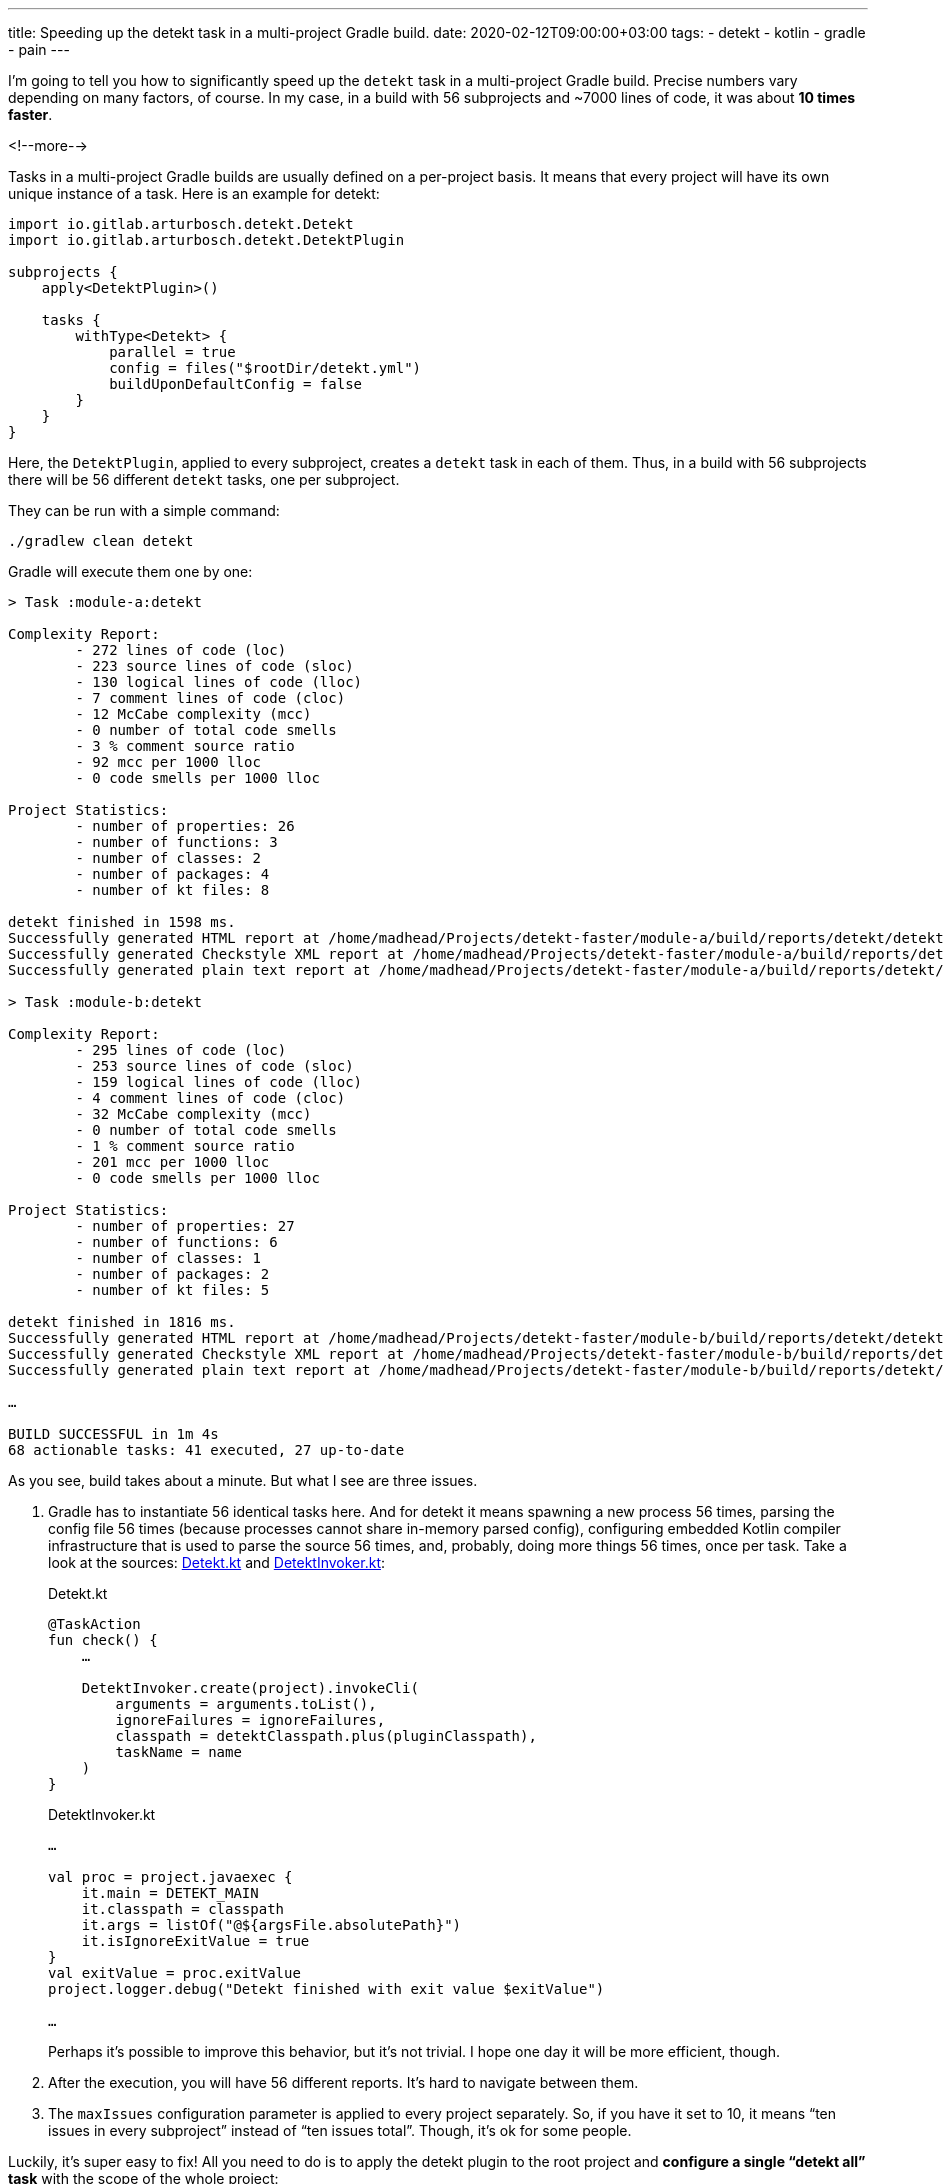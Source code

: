---
title: Speeding up the detekt task in a multi-project Gradle build.
date: 2020-02-12T09:00:00+03:00
tags:
  - detekt
  - kotlin
  - gradle
  - pain
---

I'm going to tell you how to significantly speed up the `detekt` task in a multi-project Gradle build.
Precise numbers vary depending on many factors, of course.
In my case, in a build with 56 subprojects and ~7000 lines of code, it was about *10 times faster*.

<!--more-->

Tasks in a multi-project Gradle builds are usually defined on a per-project basis.
It means that every project will have its own unique instance of a task.
Here is an example for detekt:

[source,kotlin]
----
import io.gitlab.arturbosch.detekt.Detekt
import io.gitlab.arturbosch.detekt.DetektPlugin

subprojects {
    apply<DetektPlugin>()

    tasks {
        withType<Detekt> {
            parallel = true
            config = files("$rootDir/detekt.yml")
            buildUponDefaultConfig = false
        }
    }
}
----

Here, the `DetektPlugin`, applied to every subproject, creates a `detekt` task in each of them.
Thus, in a build with 56 subprojects there will be 56 different `detekt` tasks, one per subproject.

They can be run with a simple command:

[source,shell]
----
./gradlew clean detekt
----

Gradle will execute them one by one:

[source]
----
> Task :module-a:detekt

Complexity Report:
        - 272 lines of code (loc)
        - 223 source lines of code (sloc)
        - 130 logical lines of code (lloc)
        - 7 comment lines of code (cloc)
        - 12 McCabe complexity (mcc)
        - 0 number of total code smells
        - 3 % comment source ratio
        - 92 mcc per 1000 lloc
        - 0 code smells per 1000 lloc

Project Statistics:
        - number of properties: 26
        - number of functions: 3
        - number of classes: 2
        - number of packages: 4
        - number of kt files: 8

detekt finished in 1598 ms.
Successfully generated HTML report at /home/madhead/Projects/detekt-faster/module-a/build/reports/detekt/detekt.html
Successfully generated Checkstyle XML report at /home/madhead/Projects/detekt-faster/module-a/build/reports/detekt/detekt.xml
Successfully generated plain text report at /home/madhead/Projects/detekt-faster/module-a/build/reports/detekt/detekt.txt

> Task :module-b:detekt

Complexity Report:
        - 295 lines of code (loc)
        - 253 source lines of code (sloc)
        - 159 logical lines of code (lloc)
        - 4 comment lines of code (cloc)
        - 32 McCabe complexity (mcc)
        - 0 number of total code smells
        - 1 % comment source ratio
        - 201 mcc per 1000 lloc
        - 0 code smells per 1000 lloc

Project Statistics:
        - number of properties: 27
        - number of functions: 6
        - number of classes: 1
        - number of packages: 2
        - number of kt files: 5

detekt finished in 1816 ms.
Successfully generated HTML report at /home/madhead/Projects/detekt-faster/module-b/build/reports/detekt/detekt.html
Successfully generated Checkstyle XML report at /home/madhead/Projects/detekt-faster/module-b/build/reports/detekt/detekt.xml
Successfully generated plain text report at /home/madhead/Projects/detekt-faster/module-b/build/reports/detekt/detekt.txt

…

BUILD SUCCESSFUL in 1m 4s
68 actionable tasks: 41 executed, 27 up-to-date
----

As you see, build takes about a minute.
But what I see are three issues.

 . Gradle has to instantiate 56 identical tasks here.
And for detekt it means spawning a new process 56 times, parsing the config file 56 times (because processes cannot share in-memory parsed config), configuring embedded Kotlin compiler infrastructure that is used to parse the source 56 times, and, probably, doing more things 56 times, once per task.
Take a look at the sources: https://github.com/arturbosch/detekt/blob/master/detekt-gradle-plugin/src/main/kotlin/io/gitlab/arturbosch/detekt/Detekt.kt[Detekt.kt] and https://github.com/arturbosch/detekt/blob/master/detekt-gradle-plugin/src/main/kotlin/io/gitlab/arturbosch/detekt/invoke/DetektInvoker.kt[DetektInvoker.kt]:
+
.Detekt.kt
[source,kotlin]
----
@TaskAction
fun check() {
    …

    DetektInvoker.create(project).invokeCli(
        arguments = arguments.toList(),
        ignoreFailures = ignoreFailures,
        classpath = detektClasspath.plus(pluginClasspath),
        taskName = name
    )
}
----
+
.DetektInvoker.kt
[source,kotlin]
----
…

val proc = project.javaexec {
    it.main = DETEKT_MAIN
    it.classpath = classpath
    it.args = listOf("@${argsFile.absolutePath}")
    it.isIgnoreExitValue = true
}
val exitValue = proc.exitValue
project.logger.debug("Detekt finished with exit value $exitValue")

…
----
+
Perhaps it's possible to improve this behavior, but it's not trivial.
I hope one day it will be more efficient, though.

 . After the execution, you will have 56 different reports.
It's hard to navigate between them.

 . The `maxIssues` configuration parameter is applied to every project separately.
So, if you have it set to 10, it means “ten issues in every subproject” instead of “ten issues total”.
Though, it's ok for some people.

Luckily, it's super easy to fix!
All you need to do is to apply the detekt plugin to the root project and *configure a single “detekt all” task* with the scope of the whole project:

[source,kotlin]
----
import io.gitlab.arturbosch.detekt.Detekt

plugins {
    id("io.gitlab.arturbosch.detekt").version("1.0.1")
}

tasks {
    val detektAll by registering(Detekt::class) {
        parallel = true
        setSource(files(projectDir))
        include("**/*.kt")
        include("**/*.kts")
        exclude("**/resources/**")
        exclude("**/build/**")
        config = files("$rootDir/detekt.yml")
        buildUponDefaultConfig = false
    }
}
----

And that's it!
See, how much faster it is:

[source,shell]
----
./gradlew clean detektAll

> Task :detektAll

# List of issues I am ashamed of
…

Overall debt: 1h 45min

# complexity report
…

detekt finished in 2518 ms.
Successfully generated HTML report at /Users/madhead/Projects/detekt-faster/build/reports/detekt/detekt.html
Successfully generated Checkstyle XML report at /Users/madhead/Projects/detekt-faster/build/reports/detekt/detekt.xml
Successfully generated plain text report at /Users/madhead/Projects/detekt-faster/build/reports/detekt/detekt.txt
Build succeeded with 9 weighted issues (threshold defined was 10).

BUILD SUCCESSFUL in 6s
36 actionable tasks: 1 executed, 35 up-to-date
----

Less tasks to run, ten times faster to execute!

And what is super cool about this setup is that now you have a single report file that is easy to analyze.
The `maxIssues` setting is now applied to the whole build, so it's now “ten issues total”.
Finally, the new `detektAll` task does not interfere with the standard detekt behavior described in the first scenario: you can still execute the `detekt` task as described previously.

I hope it was helpful.
Have `fun`!
